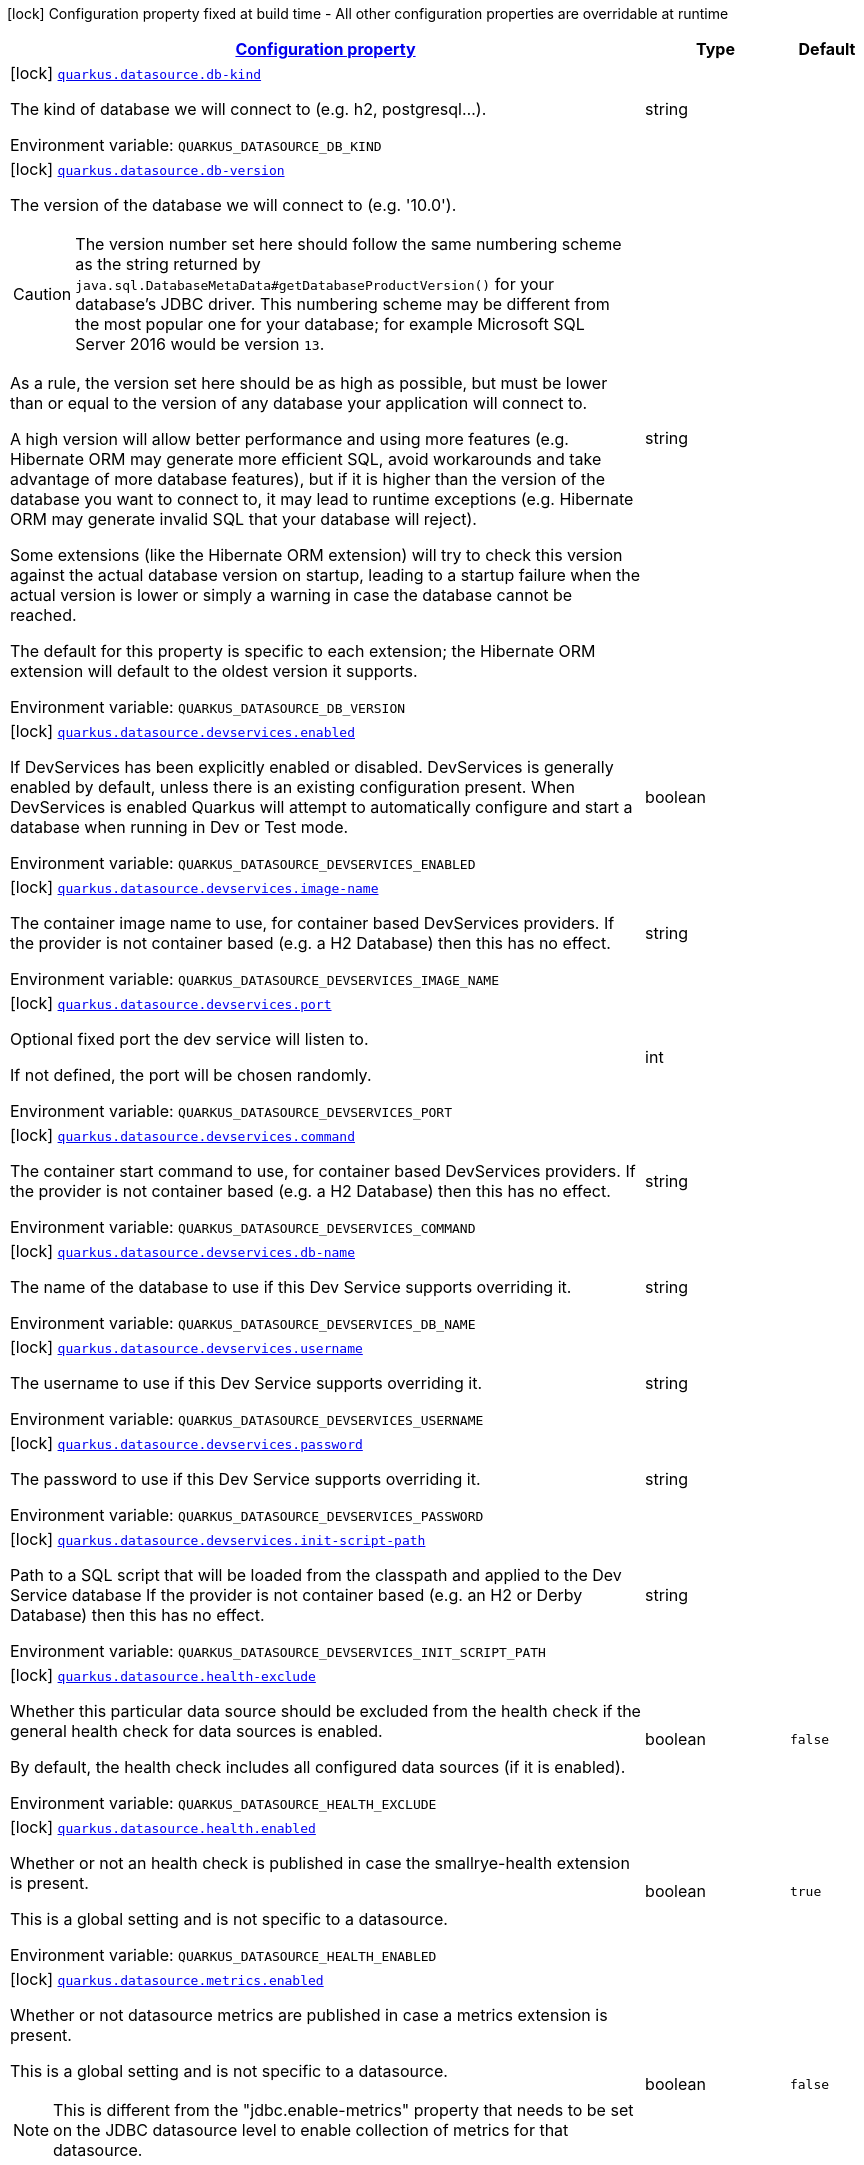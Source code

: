 
:summaryTableId: quarkus-datasource-data-sources-build-time-config
[.configuration-legend]
icon:lock[title=Fixed at build time] Configuration property fixed at build time - All other configuration properties are overridable at runtime
[.configuration-reference, cols="80,.^10,.^10"]
|===

h|[[quarkus-datasource-data-sources-build-time-config_configuration]]link:#quarkus-datasource-data-sources-build-time-config_configuration[Configuration property]

h|Type
h|Default

a|icon:lock[title=Fixed at build time] [[quarkus-datasource-data-sources-build-time-config_quarkus.datasource.db-kind]]`link:#quarkus-datasource-data-sources-build-time-config_quarkus.datasource.db-kind[quarkus.datasource.db-kind]`

[.description]
--
The kind of database we will connect to (e.g. h2, postgresql...).

ifdef::add-copy-button-to-env-var[]
Environment variable: env_var_with_copy_button:+++QUARKUS_DATASOURCE_DB_KIND+++[]
endif::add-copy-button-to-env-var[]
ifndef::add-copy-button-to-env-var[]
Environment variable: `+++QUARKUS_DATASOURCE_DB_KIND+++`
endif::add-copy-button-to-env-var[]
--|string 
|


a|icon:lock[title=Fixed at build time] [[quarkus-datasource-data-sources-build-time-config_quarkus.datasource.db-version]]`link:#quarkus-datasource-data-sources-build-time-config_quarkus.datasource.db-version[quarkus.datasource.db-version]`

[.description]
--
The version of the database we will connect to (e.g. '10.0').

CAUTION: The version number set here should follow the same numbering scheme
as the string returned by `java.sql.DatabaseMetaData#getDatabaseProductVersion()`
for your database's JDBC driver.
This numbering scheme may be different from the most popular one for your database;
for example Microsoft SQL Server 2016 would be version `13`.

As a rule, the version set here should be as high as possible,
but must be lower than or equal to the version of any database your application will connect to.

A high version will allow better performance and using more features
(e.g. Hibernate ORM may generate more efficient SQL,
avoid workarounds and take advantage of more database features),
but if it is higher than the version of the database you want to connect to,
it may lead to runtime exceptions
(e.g. Hibernate ORM may generate invalid SQL that your database will reject).

Some extensions (like the Hibernate ORM extension)
will try to check this version against the actual database version on startup,
leading to a startup failure when the actual version is lower
or simply a warning in case the database cannot be reached.

The default for this property is specific to each extension;
the Hibernate ORM extension will default to the oldest version it supports.

ifdef::add-copy-button-to-env-var[]
Environment variable: env_var_with_copy_button:+++QUARKUS_DATASOURCE_DB_VERSION+++[]
endif::add-copy-button-to-env-var[]
ifndef::add-copy-button-to-env-var[]
Environment variable: `+++QUARKUS_DATASOURCE_DB_VERSION+++`
endif::add-copy-button-to-env-var[]
--|string 
|


a|icon:lock[title=Fixed at build time] [[quarkus-datasource-data-sources-build-time-config_quarkus.datasource.devservices.enabled]]`link:#quarkus-datasource-data-sources-build-time-config_quarkus.datasource.devservices.enabled[quarkus.datasource.devservices.enabled]`

[.description]
--
If DevServices has been explicitly enabled or disabled. DevServices is generally enabled by default, unless there is an existing configuration present. When DevServices is enabled Quarkus will attempt to automatically configure and start a database when running in Dev or Test mode.

ifdef::add-copy-button-to-env-var[]
Environment variable: env_var_with_copy_button:+++QUARKUS_DATASOURCE_DEVSERVICES_ENABLED+++[]
endif::add-copy-button-to-env-var[]
ifndef::add-copy-button-to-env-var[]
Environment variable: `+++QUARKUS_DATASOURCE_DEVSERVICES_ENABLED+++`
endif::add-copy-button-to-env-var[]
--|boolean 
|


a|icon:lock[title=Fixed at build time] [[quarkus-datasource-data-sources-build-time-config_quarkus.datasource.devservices.image-name]]`link:#quarkus-datasource-data-sources-build-time-config_quarkus.datasource.devservices.image-name[quarkus.datasource.devservices.image-name]`

[.description]
--
The container image name to use, for container based DevServices providers. If the provider is not container based (e.g. a H2 Database) then this has no effect.

ifdef::add-copy-button-to-env-var[]
Environment variable: env_var_with_copy_button:+++QUARKUS_DATASOURCE_DEVSERVICES_IMAGE_NAME+++[]
endif::add-copy-button-to-env-var[]
ifndef::add-copy-button-to-env-var[]
Environment variable: `+++QUARKUS_DATASOURCE_DEVSERVICES_IMAGE_NAME+++`
endif::add-copy-button-to-env-var[]
--|string 
|


a|icon:lock[title=Fixed at build time] [[quarkus-datasource-data-sources-build-time-config_quarkus.datasource.devservices.port]]`link:#quarkus-datasource-data-sources-build-time-config_quarkus.datasource.devservices.port[quarkus.datasource.devservices.port]`

[.description]
--
Optional fixed port the dev service will listen to.

If not defined, the port will be chosen randomly.

ifdef::add-copy-button-to-env-var[]
Environment variable: env_var_with_copy_button:+++QUARKUS_DATASOURCE_DEVSERVICES_PORT+++[]
endif::add-copy-button-to-env-var[]
ifndef::add-copy-button-to-env-var[]
Environment variable: `+++QUARKUS_DATASOURCE_DEVSERVICES_PORT+++`
endif::add-copy-button-to-env-var[]
--|int 
|


a|icon:lock[title=Fixed at build time] [[quarkus-datasource-data-sources-build-time-config_quarkus.datasource.devservices.command]]`link:#quarkus-datasource-data-sources-build-time-config_quarkus.datasource.devservices.command[quarkus.datasource.devservices.command]`

[.description]
--
The container start command to use, for container based DevServices providers. If the provider is not container based (e.g. a H2 Database) then this has no effect.

ifdef::add-copy-button-to-env-var[]
Environment variable: env_var_with_copy_button:+++QUARKUS_DATASOURCE_DEVSERVICES_COMMAND+++[]
endif::add-copy-button-to-env-var[]
ifndef::add-copy-button-to-env-var[]
Environment variable: `+++QUARKUS_DATASOURCE_DEVSERVICES_COMMAND+++`
endif::add-copy-button-to-env-var[]
--|string 
|


a|icon:lock[title=Fixed at build time] [[quarkus-datasource-data-sources-build-time-config_quarkus.datasource.devservices.db-name]]`link:#quarkus-datasource-data-sources-build-time-config_quarkus.datasource.devservices.db-name[quarkus.datasource.devservices.db-name]`

[.description]
--
The name of the database to use if this Dev Service supports overriding it.

ifdef::add-copy-button-to-env-var[]
Environment variable: env_var_with_copy_button:+++QUARKUS_DATASOURCE_DEVSERVICES_DB_NAME+++[]
endif::add-copy-button-to-env-var[]
ifndef::add-copy-button-to-env-var[]
Environment variable: `+++QUARKUS_DATASOURCE_DEVSERVICES_DB_NAME+++`
endif::add-copy-button-to-env-var[]
--|string 
|


a|icon:lock[title=Fixed at build time] [[quarkus-datasource-data-sources-build-time-config_quarkus.datasource.devservices.username]]`link:#quarkus-datasource-data-sources-build-time-config_quarkus.datasource.devservices.username[quarkus.datasource.devservices.username]`

[.description]
--
The username to use if this Dev Service supports overriding it.

ifdef::add-copy-button-to-env-var[]
Environment variable: env_var_with_copy_button:+++QUARKUS_DATASOURCE_DEVSERVICES_USERNAME+++[]
endif::add-copy-button-to-env-var[]
ifndef::add-copy-button-to-env-var[]
Environment variable: `+++QUARKUS_DATASOURCE_DEVSERVICES_USERNAME+++`
endif::add-copy-button-to-env-var[]
--|string 
|


a|icon:lock[title=Fixed at build time] [[quarkus-datasource-data-sources-build-time-config_quarkus.datasource.devservices.password]]`link:#quarkus-datasource-data-sources-build-time-config_quarkus.datasource.devservices.password[quarkus.datasource.devservices.password]`

[.description]
--
The password to use if this Dev Service supports overriding it.

ifdef::add-copy-button-to-env-var[]
Environment variable: env_var_with_copy_button:+++QUARKUS_DATASOURCE_DEVSERVICES_PASSWORD+++[]
endif::add-copy-button-to-env-var[]
ifndef::add-copy-button-to-env-var[]
Environment variable: `+++QUARKUS_DATASOURCE_DEVSERVICES_PASSWORD+++`
endif::add-copy-button-to-env-var[]
--|string 
|


a|icon:lock[title=Fixed at build time] [[quarkus-datasource-data-sources-build-time-config_quarkus.datasource.devservices.init-script-path]]`link:#quarkus-datasource-data-sources-build-time-config_quarkus.datasource.devservices.init-script-path[quarkus.datasource.devservices.init-script-path]`

[.description]
--
Path to a SQL script that will be loaded from the classpath and applied to the Dev Service database If the provider is not container based (e.g. an H2 or Derby Database) then this has no effect.

ifdef::add-copy-button-to-env-var[]
Environment variable: env_var_with_copy_button:+++QUARKUS_DATASOURCE_DEVSERVICES_INIT_SCRIPT_PATH+++[]
endif::add-copy-button-to-env-var[]
ifndef::add-copy-button-to-env-var[]
Environment variable: `+++QUARKUS_DATASOURCE_DEVSERVICES_INIT_SCRIPT_PATH+++`
endif::add-copy-button-to-env-var[]
--|string 
|


a|icon:lock[title=Fixed at build time] [[quarkus-datasource-data-sources-build-time-config_quarkus.datasource.health-exclude]]`link:#quarkus-datasource-data-sources-build-time-config_quarkus.datasource.health-exclude[quarkus.datasource.health-exclude]`

[.description]
--
Whether this particular data source should be excluded from the health check if the general health check for data sources is enabled.

By default, the health check includes all configured data sources (if it is enabled).

ifdef::add-copy-button-to-env-var[]
Environment variable: env_var_with_copy_button:+++QUARKUS_DATASOURCE_HEALTH_EXCLUDE+++[]
endif::add-copy-button-to-env-var[]
ifndef::add-copy-button-to-env-var[]
Environment variable: `+++QUARKUS_DATASOURCE_HEALTH_EXCLUDE+++`
endif::add-copy-button-to-env-var[]
--|boolean 
|`false`


a|icon:lock[title=Fixed at build time] [[quarkus-datasource-data-sources-build-time-config_quarkus.datasource.health.enabled]]`link:#quarkus-datasource-data-sources-build-time-config_quarkus.datasource.health.enabled[quarkus.datasource.health.enabled]`

[.description]
--
Whether or not an health check is published in case the smallrye-health extension is present.

This is a global setting and is not specific to a datasource.

ifdef::add-copy-button-to-env-var[]
Environment variable: env_var_with_copy_button:+++QUARKUS_DATASOURCE_HEALTH_ENABLED+++[]
endif::add-copy-button-to-env-var[]
ifndef::add-copy-button-to-env-var[]
Environment variable: `+++QUARKUS_DATASOURCE_HEALTH_ENABLED+++`
endif::add-copy-button-to-env-var[]
--|boolean 
|`true`


a|icon:lock[title=Fixed at build time] [[quarkus-datasource-data-sources-build-time-config_quarkus.datasource.metrics.enabled]]`link:#quarkus-datasource-data-sources-build-time-config_quarkus.datasource.metrics.enabled[quarkus.datasource.metrics.enabled]`

[.description]
--
Whether or not datasource metrics are published in case a metrics extension is present.

This is a global setting and is not specific to a datasource.

NOTE: This is different from the "jdbc.enable-metrics" property that needs to be set on the JDBC datasource level to enable collection of metrics for that datasource.

ifdef::add-copy-button-to-env-var[]
Environment variable: env_var_with_copy_button:+++QUARKUS_DATASOURCE_METRICS_ENABLED+++[]
endif::add-copy-button-to-env-var[]
ifndef::add-copy-button-to-env-var[]
Environment variable: `+++QUARKUS_DATASOURCE_METRICS_ENABLED+++`
endif::add-copy-button-to-env-var[]
--|boolean 
|`false`


a|icon:lock[title=Fixed at build time] [[quarkus-datasource-data-sources-build-time-config_quarkus.datasource.devservices.container-properties-container-properties]]`link:#quarkus-datasource-data-sources-build-time-config_quarkus.datasource.devservices.container-properties-container-properties[quarkus.datasource.devservices.container-properties]`

[.description]
--
Generic properties that are passed for additional container configuration.

Properties defined here are database specific and are interpreted specifically in each database dev service implementation.

ifdef::add-copy-button-to-env-var[]
Environment variable: env_var_with_copy_button:+++QUARKUS_DATASOURCE_DEVSERVICES_CONTAINER_PROPERTIES+++[]
endif::add-copy-button-to-env-var[]
ifndef::add-copy-button-to-env-var[]
Environment variable: `+++QUARKUS_DATASOURCE_DEVSERVICES_CONTAINER_PROPERTIES+++`
endif::add-copy-button-to-env-var[]
--|`Map<String,String>` 
|


a|icon:lock[title=Fixed at build time] [[quarkus-datasource-data-sources-build-time-config_quarkus.datasource.devservices.properties-properties]]`link:#quarkus-datasource-data-sources-build-time-config_quarkus.datasource.devservices.properties-properties[quarkus.datasource.devservices.properties]`

[.description]
--
Generic properties that are added to the database connection URL.

ifdef::add-copy-button-to-env-var[]
Environment variable: env_var_with_copy_button:+++QUARKUS_DATASOURCE_DEVSERVICES_PROPERTIES+++[]
endif::add-copy-button-to-env-var[]
ifndef::add-copy-button-to-env-var[]
Environment variable: `+++QUARKUS_DATASOURCE_DEVSERVICES_PROPERTIES+++`
endif::add-copy-button-to-env-var[]
--|`Map<String,String>` 
|


a|icon:lock[title=Fixed at build time] [[quarkus-datasource-data-sources-build-time-config_quarkus.datasource.devservices.volumes-volumes]]`link:#quarkus-datasource-data-sources-build-time-config_quarkus.datasource.devservices.volumes-volumes[quarkus.datasource.devservices.volumes]`

[.description]
--
The volumes to be mapped to the container. The map key corresponds to the host location and the map value is the container location. If the host location starts with "classpath:", then the mapping will load the resource from the classpath with read-only permission. When using a file system location, the volume will be created with read-write permission, so the data in your file system might be wiped out or altered. If the provider is not container based (e.g. an H2 or Derby Database) then this has no effect.

ifdef::add-copy-button-to-env-var[]
Environment variable: env_var_with_copy_button:+++QUARKUS_DATASOURCE_DEVSERVICES_VOLUMES+++[]
endif::add-copy-button-to-env-var[]
ifndef::add-copy-button-to-env-var[]
Environment variable: `+++QUARKUS_DATASOURCE_DEVSERVICES_VOLUMES+++`
endif::add-copy-button-to-env-var[]
--|`Map<String,String>` 
|


h|[[quarkus-datasource-data-sources-build-time-config_quarkus.datasource.named-data-sources-additional-named-datasources]]link:#quarkus-datasource-data-sources-build-time-config_quarkus.datasource.named-data-sources-additional-named-datasources[Additional named datasources]

h|Type
h|Default

a|icon:lock[title=Fixed at build time] [[quarkus-datasource-data-sources-build-time-config_quarkus.datasource.-datasource-name-.db-kind]]`link:#quarkus-datasource-data-sources-build-time-config_quarkus.datasource.-datasource-name-.db-kind[quarkus.datasource."datasource-name".db-kind]`

[.description]
--
The kind of database we will connect to (e.g. h2, postgresql...).

ifdef::add-copy-button-to-env-var[]
Environment variable: env_var_with_copy_button:+++QUARKUS_DATASOURCE__DATASOURCE_NAME__DB_KIND+++[]
endif::add-copy-button-to-env-var[]
ifndef::add-copy-button-to-env-var[]
Environment variable: `+++QUARKUS_DATASOURCE__DATASOURCE_NAME__DB_KIND+++`
endif::add-copy-button-to-env-var[]
--|string 
|


a|icon:lock[title=Fixed at build time] [[quarkus-datasource-data-sources-build-time-config_quarkus.datasource.-datasource-name-.db-version]]`link:#quarkus-datasource-data-sources-build-time-config_quarkus.datasource.-datasource-name-.db-version[quarkus.datasource."datasource-name".db-version]`

[.description]
--
The version of the database we will connect to (e.g. '10.0').

CAUTION: The version number set here should follow the same numbering scheme
as the string returned by `java.sql.DatabaseMetaData#getDatabaseProductVersion()`
for your database's JDBC driver.
This numbering scheme may be different from the most popular one for your database;
for example Microsoft SQL Server 2016 would be version `13`.

As a rule, the version set here should be as high as possible,
but must be lower than or equal to the version of any database your application will connect to.

A high version will allow better performance and using more features
(e.g. Hibernate ORM may generate more efficient SQL,
avoid workarounds and take advantage of more database features),
but if it is higher than the version of the database you want to connect to,
it may lead to runtime exceptions
(e.g. Hibernate ORM may generate invalid SQL that your database will reject).

Some extensions (like the Hibernate ORM extension)
will try to check this version against the actual database version on startup,
leading to a startup failure when the actual version is lower
or simply a warning in case the database cannot be reached.

The default for this property is specific to each extension;
the Hibernate ORM extension will default to the oldest version it supports.

ifdef::add-copy-button-to-env-var[]
Environment variable: env_var_with_copy_button:+++QUARKUS_DATASOURCE__DATASOURCE_NAME__DB_VERSION+++[]
endif::add-copy-button-to-env-var[]
ifndef::add-copy-button-to-env-var[]
Environment variable: `+++QUARKUS_DATASOURCE__DATASOURCE_NAME__DB_VERSION+++`
endif::add-copy-button-to-env-var[]
--|string 
|


a|icon:lock[title=Fixed at build time] [[quarkus-datasource-data-sources-build-time-config_quarkus.datasource.-datasource-name-.devservices.enabled]]`link:#quarkus-datasource-data-sources-build-time-config_quarkus.datasource.-datasource-name-.devservices.enabled[quarkus.datasource."datasource-name".devservices.enabled]`

[.description]
--
If DevServices has been explicitly enabled or disabled. DevServices is generally enabled by default, unless there is an existing configuration present. When DevServices is enabled Quarkus will attempt to automatically configure and start a database when running in Dev or Test mode.

ifdef::add-copy-button-to-env-var[]
Environment variable: env_var_with_copy_button:+++QUARKUS_DATASOURCE__DATASOURCE_NAME__DEVSERVICES_ENABLED+++[]
endif::add-copy-button-to-env-var[]
ifndef::add-copy-button-to-env-var[]
Environment variable: `+++QUARKUS_DATASOURCE__DATASOURCE_NAME__DEVSERVICES_ENABLED+++`
endif::add-copy-button-to-env-var[]
--|boolean 
|


a|icon:lock[title=Fixed at build time] [[quarkus-datasource-data-sources-build-time-config_quarkus.datasource.-datasource-name-.devservices.image-name]]`link:#quarkus-datasource-data-sources-build-time-config_quarkus.datasource.-datasource-name-.devservices.image-name[quarkus.datasource."datasource-name".devservices.image-name]`

[.description]
--
The container image name to use, for container based DevServices providers. If the provider is not container based (e.g. a H2 Database) then this has no effect.

ifdef::add-copy-button-to-env-var[]
Environment variable: env_var_with_copy_button:+++QUARKUS_DATASOURCE__DATASOURCE_NAME__DEVSERVICES_IMAGE_NAME+++[]
endif::add-copy-button-to-env-var[]
ifndef::add-copy-button-to-env-var[]
Environment variable: `+++QUARKUS_DATASOURCE__DATASOURCE_NAME__DEVSERVICES_IMAGE_NAME+++`
endif::add-copy-button-to-env-var[]
--|string 
|


a|icon:lock[title=Fixed at build time] [[quarkus-datasource-data-sources-build-time-config_quarkus.datasource.-datasource-name-.devservices.container-properties-container-properties]]`link:#quarkus-datasource-data-sources-build-time-config_quarkus.datasource.-datasource-name-.devservices.container-properties-container-properties[quarkus.datasource."datasource-name".devservices.container-properties]`

[.description]
--
Generic properties that are passed for additional container configuration.

Properties defined here are database specific and are interpreted specifically in each database dev service implementation.

ifdef::add-copy-button-to-env-var[]
Environment variable: env_var_with_copy_button:+++QUARKUS_DATASOURCE__DATASOURCE_NAME__DEVSERVICES_CONTAINER_PROPERTIES+++[]
endif::add-copy-button-to-env-var[]
ifndef::add-copy-button-to-env-var[]
Environment variable: `+++QUARKUS_DATASOURCE__DATASOURCE_NAME__DEVSERVICES_CONTAINER_PROPERTIES+++`
endif::add-copy-button-to-env-var[]
--|`Map<String,String>` 
|


a|icon:lock[title=Fixed at build time] [[quarkus-datasource-data-sources-build-time-config_quarkus.datasource.-datasource-name-.devservices.properties-properties]]`link:#quarkus-datasource-data-sources-build-time-config_quarkus.datasource.-datasource-name-.devservices.properties-properties[quarkus.datasource."datasource-name".devservices.properties]`

[.description]
--
Generic properties that are added to the database connection URL.

ifdef::add-copy-button-to-env-var[]
Environment variable: env_var_with_copy_button:+++QUARKUS_DATASOURCE__DATASOURCE_NAME__DEVSERVICES_PROPERTIES+++[]
endif::add-copy-button-to-env-var[]
ifndef::add-copy-button-to-env-var[]
Environment variable: `+++QUARKUS_DATASOURCE__DATASOURCE_NAME__DEVSERVICES_PROPERTIES+++`
endif::add-copy-button-to-env-var[]
--|`Map<String,String>` 
|


a|icon:lock[title=Fixed at build time] [[quarkus-datasource-data-sources-build-time-config_quarkus.datasource.-datasource-name-.devservices.port]]`link:#quarkus-datasource-data-sources-build-time-config_quarkus.datasource.-datasource-name-.devservices.port[quarkus.datasource."datasource-name".devservices.port]`

[.description]
--
Optional fixed port the dev service will listen to.

If not defined, the port will be chosen randomly.

ifdef::add-copy-button-to-env-var[]
Environment variable: env_var_with_copy_button:+++QUARKUS_DATASOURCE__DATASOURCE_NAME__DEVSERVICES_PORT+++[]
endif::add-copy-button-to-env-var[]
ifndef::add-copy-button-to-env-var[]
Environment variable: `+++QUARKUS_DATASOURCE__DATASOURCE_NAME__DEVSERVICES_PORT+++`
endif::add-copy-button-to-env-var[]
--|int 
|


a|icon:lock[title=Fixed at build time] [[quarkus-datasource-data-sources-build-time-config_quarkus.datasource.-datasource-name-.devservices.command]]`link:#quarkus-datasource-data-sources-build-time-config_quarkus.datasource.-datasource-name-.devservices.command[quarkus.datasource."datasource-name".devservices.command]`

[.description]
--
The container start command to use, for container based DevServices providers. If the provider is not container based (e.g. a H2 Database) then this has no effect.

ifdef::add-copy-button-to-env-var[]
Environment variable: env_var_with_copy_button:+++QUARKUS_DATASOURCE__DATASOURCE_NAME__DEVSERVICES_COMMAND+++[]
endif::add-copy-button-to-env-var[]
ifndef::add-copy-button-to-env-var[]
Environment variable: `+++QUARKUS_DATASOURCE__DATASOURCE_NAME__DEVSERVICES_COMMAND+++`
endif::add-copy-button-to-env-var[]
--|string 
|


a|icon:lock[title=Fixed at build time] [[quarkus-datasource-data-sources-build-time-config_quarkus.datasource.-datasource-name-.devservices.db-name]]`link:#quarkus-datasource-data-sources-build-time-config_quarkus.datasource.-datasource-name-.devservices.db-name[quarkus.datasource."datasource-name".devservices.db-name]`

[.description]
--
The name of the database to use if this Dev Service supports overriding it.

ifdef::add-copy-button-to-env-var[]
Environment variable: env_var_with_copy_button:+++QUARKUS_DATASOURCE__DATASOURCE_NAME__DEVSERVICES_DB_NAME+++[]
endif::add-copy-button-to-env-var[]
ifndef::add-copy-button-to-env-var[]
Environment variable: `+++QUARKUS_DATASOURCE__DATASOURCE_NAME__DEVSERVICES_DB_NAME+++`
endif::add-copy-button-to-env-var[]
--|string 
|


a|icon:lock[title=Fixed at build time] [[quarkus-datasource-data-sources-build-time-config_quarkus.datasource.-datasource-name-.devservices.username]]`link:#quarkus-datasource-data-sources-build-time-config_quarkus.datasource.-datasource-name-.devservices.username[quarkus.datasource."datasource-name".devservices.username]`

[.description]
--
The username to use if this Dev Service supports overriding it.

ifdef::add-copy-button-to-env-var[]
Environment variable: env_var_with_copy_button:+++QUARKUS_DATASOURCE__DATASOURCE_NAME__DEVSERVICES_USERNAME+++[]
endif::add-copy-button-to-env-var[]
ifndef::add-copy-button-to-env-var[]
Environment variable: `+++QUARKUS_DATASOURCE__DATASOURCE_NAME__DEVSERVICES_USERNAME+++`
endif::add-copy-button-to-env-var[]
--|string 
|


a|icon:lock[title=Fixed at build time] [[quarkus-datasource-data-sources-build-time-config_quarkus.datasource.-datasource-name-.devservices.password]]`link:#quarkus-datasource-data-sources-build-time-config_quarkus.datasource.-datasource-name-.devservices.password[quarkus.datasource."datasource-name".devservices.password]`

[.description]
--
The password to use if this Dev Service supports overriding it.

ifdef::add-copy-button-to-env-var[]
Environment variable: env_var_with_copy_button:+++QUARKUS_DATASOURCE__DATASOURCE_NAME__DEVSERVICES_PASSWORD+++[]
endif::add-copy-button-to-env-var[]
ifndef::add-copy-button-to-env-var[]
Environment variable: `+++QUARKUS_DATASOURCE__DATASOURCE_NAME__DEVSERVICES_PASSWORD+++`
endif::add-copy-button-to-env-var[]
--|string 
|


a|icon:lock[title=Fixed at build time] [[quarkus-datasource-data-sources-build-time-config_quarkus.datasource.-datasource-name-.devservices.init-script-path]]`link:#quarkus-datasource-data-sources-build-time-config_quarkus.datasource.-datasource-name-.devservices.init-script-path[quarkus.datasource."datasource-name".devservices.init-script-path]`

[.description]
--
Path to a SQL script that will be loaded from the classpath and applied to the Dev Service database If the provider is not container based (e.g. an H2 or Derby Database) then this has no effect.

ifdef::add-copy-button-to-env-var[]
Environment variable: env_var_with_copy_button:+++QUARKUS_DATASOURCE__DATASOURCE_NAME__DEVSERVICES_INIT_SCRIPT_PATH+++[]
endif::add-copy-button-to-env-var[]
ifndef::add-copy-button-to-env-var[]
Environment variable: `+++QUARKUS_DATASOURCE__DATASOURCE_NAME__DEVSERVICES_INIT_SCRIPT_PATH+++`
endif::add-copy-button-to-env-var[]
--|string 
|


a|icon:lock[title=Fixed at build time] [[quarkus-datasource-data-sources-build-time-config_quarkus.datasource.-datasource-name-.devservices.volumes-volumes]]`link:#quarkus-datasource-data-sources-build-time-config_quarkus.datasource.-datasource-name-.devservices.volumes-volumes[quarkus.datasource."datasource-name".devservices.volumes]`

[.description]
--
The volumes to be mapped to the container. The map key corresponds to the host location and the map value is the container location. If the host location starts with "classpath:", then the mapping will load the resource from the classpath with read-only permission. When using a file system location, the volume will be created with read-write permission, so the data in your file system might be wiped out or altered. If the provider is not container based (e.g. an H2 or Derby Database) then this has no effect.

ifdef::add-copy-button-to-env-var[]
Environment variable: env_var_with_copy_button:+++QUARKUS_DATASOURCE__DATASOURCE_NAME__DEVSERVICES_VOLUMES+++[]
endif::add-copy-button-to-env-var[]
ifndef::add-copy-button-to-env-var[]
Environment variable: `+++QUARKUS_DATASOURCE__DATASOURCE_NAME__DEVSERVICES_VOLUMES+++`
endif::add-copy-button-to-env-var[]
--|`Map<String,String>` 
|


a|icon:lock[title=Fixed at build time] [[quarkus-datasource-data-sources-build-time-config_quarkus.datasource.-datasource-name-.health-exclude]]`link:#quarkus-datasource-data-sources-build-time-config_quarkus.datasource.-datasource-name-.health-exclude[quarkus.datasource."datasource-name".health-exclude]`

[.description]
--
Whether this particular data source should be excluded from the health check if the general health check for data sources is enabled.

By default, the health check includes all configured data sources (if it is enabled).

ifdef::add-copy-button-to-env-var[]
Environment variable: env_var_with_copy_button:+++QUARKUS_DATASOURCE__DATASOURCE_NAME__HEALTH_EXCLUDE+++[]
endif::add-copy-button-to-env-var[]
ifndef::add-copy-button-to-env-var[]
Environment variable: `+++QUARKUS_DATASOURCE__DATASOURCE_NAME__HEALTH_EXCLUDE+++`
endif::add-copy-button-to-env-var[]
--|boolean 
|`false`

|===